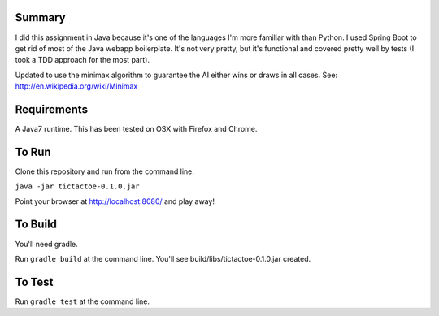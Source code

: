 Summary
=======

I did this assignment in Java because it's one of the languages I'm more familiar with than Python.
I used Spring Boot to get rid of most of the Java webapp boilerplate.  It's not very pretty, but
it's functional and covered pretty well by tests (I took a TDD approach for the most part).

Updated to use the minimax algorithm to guarantee the AI either wins or draws in all cases.
See: http://en.wikipedia.org/wiki/Minimax

Requirements
============

A Java7 runtime.  This has been tested on OSX with Firefox and Chrome.

To Run
======

Clone this repository and run from the command line:

``java -jar tictactoe-0.1.0.jar``

Point your browser at http://localhost:8080/ and play away!

To Build
========

You'll need gradle.

Run ``gradle build`` at the command line.  You'll see build/libs/tictactoe-0.1.0.jar created.

To Test
=======

Run ``gradle test`` at the command line.

